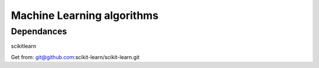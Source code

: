Machine Learning algorithms
===========================

Dependances
-----------

scikitlearn

Get from: git@github.com:scikit-learn/scikit-learn.git
